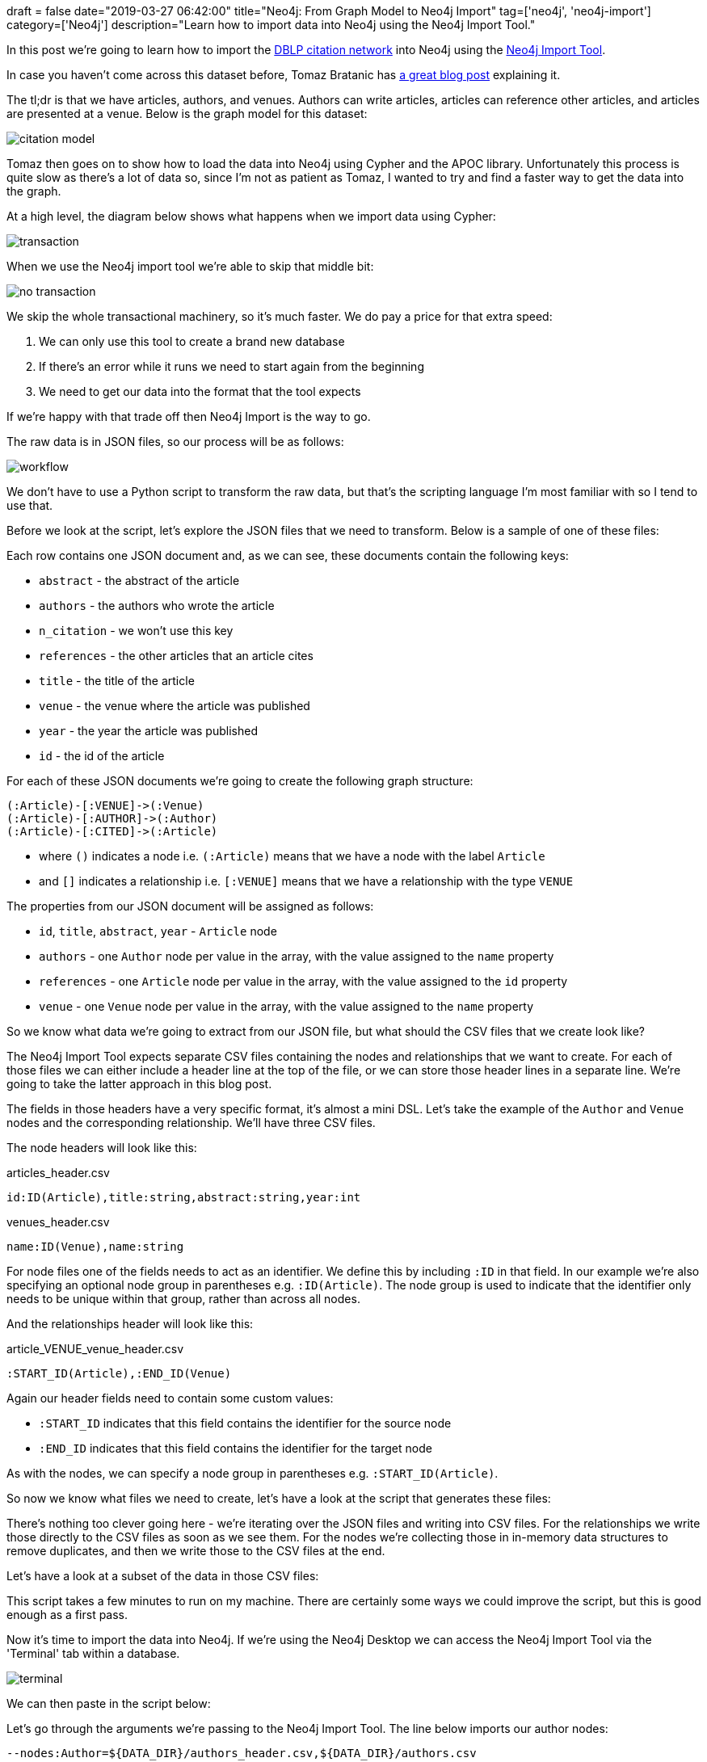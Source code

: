 +++
draft = false
date="2019-03-27 06:42:00"
title="Neo4j: From Graph Model to Neo4j Import"
tag=['neo4j', 'neo4j-import']
category=['Neo4j']
description="Learn how to import data into Neo4j using the Neo4j Import Tool."
+++


In this post we're going to learn how to import the https://aminer.org/citation[DBLP citation network^] into Neo4j using the https://neo4j.com/docs/operations-manual/current/tools/import/[Neo4j Import Tool^].

In case you haven't come across this dataset before, Tomaz Bratanic has https://tbgraph.wordpress.com/2018/09/09/article-recommendation-system-on-a-citation-network-using-personalized-pagerank-and-neo4j/[a great blog post^] explaining it.

The tl;dr is that we have articles, authors, and venues. Authors can write articles, articles can reference other articles, and articles are presented at a venue. Below is the graph model for this dataset:

image::{{<siteurl>}}/uploads/2019/03/citation-model.svg[]

Tomaz then goes on to show how to load the data into Neo4j using Cypher and the APOC library.
Unfortunately this process is quite slow as there's a lot of data so, since I'm not as patient as Tomaz, I wanted to try and find a faster way to get the data into the graph.

At a high level, the diagram below shows what happens when we import data using Cypher:

image::{{<siteurl>}}/uploads/2019/03/transaction.png[]

When we use the Neo4j import tool we're able to skip that middle bit:

image::{{<siteurl>}}/uploads/2019/03/no-transaction.png[]

We skip the whole transactional machinery, so it's much faster.
We do pay a price for that extra speed:

. We can only use this tool to create a brand new database
. If there's an error while it runs we need to start again from the beginning
. We need to get our data into the format that the tool expects

If we're happy with that trade off then Neo4j Import is the way to go.

The raw data is in JSON files, so our process will be as follows:

image::{{<siteurl>}}/uploads/2019/03/workflow.png[]

We don't have to use a Python script to transform the raw data, but that's the scripting language I'm most familiar with so I tend to use that.

Before we look at the script, let's explore the JSON files that we need to transform.
Below is a sample of one of these files:

++++
<script src="https://gist.github.com/mneedham/fea6c05086637730874c25ec298fc5aa.js"></script>
++++

Each row contains one JSON document and, as we can see, these documents contain the following keys:

* `abstract` - the abstract of the article
* `authors` - the authors who wrote the article
* `n_citation` - we won't use this key
* `references` - the other articles that an article cites
* `title` - the title of the article
*  `venue` - the venue where the article was published
* `year` - the year the article was published
* `id` - the id of the article

For each of these JSON documents we're going to create the following graph structure:

[source,cypher]
----
(:Article)-[:VENUE]->(:Venue)
(:Article)-[:AUTHOR]->(:Author)
(:Article)-[:CITED]->(:Article)
----

* where `()` indicates a node i.e. `(:Article)` means that we have a node with the label `Article`
* and `[]` indicates a relationship i.e. `[:VENUE]` means that we have a relationship with the type `VENUE`

The properties from our JSON document will be assigned as follows:

* `id`, `title`, `abstract`, `year` - `Article` node
* `authors` - one `Author` node per value in the array, with the value assigned to the `name` property
* `references` - one `Article` node per value in the array, with the value assigned to the `id` property
* `venue` - one `Venue` node per value in the array, with the value assigned to the `name` property

So we know what data we're going to extract from our JSON file, but what should the CSV files that we create look like?

The Neo4j Import Tool expects separate CSV files containing the nodes and relationships that we want to create.
For each of those files we can either include a header line at the top of the file, or we can store those header lines in a separate line.
We're going to take the latter approach in this blog post.

The fields in those headers have a very specific format, it's almost a mini DSL.
Let's take the example of the `Author` and `Venue` nodes and the corresponding relationship.
We'll have three CSV files.

The node headers will look like this:

articles_header.csv
[source, text]
----
id:ID(Article),title:string,abstract:string,year:int
----

venues_header.csv
[source, text]
----
name:ID(Venue),name:string
----

For node files one of the fields needs to act as an identifier.
We define this by including `:ID` in that field.
In our example we're also specifying an optional node group in parentheses e.g. `:ID(Article)`.
The node group is used to indicate that the identifier only needs to be unique within that group, rather than across all nodes.

And the relationships header will look like this:

article_VENUE_venue_header.csv
[source, text]
----
:START_ID(Article),:END_ID(Venue)
----

Again our header fields need to contain some custom values:

* `:START_ID` indicates that this field contains the identifier for the source node
* `:END_ID` indicates that this field contains the identifier for the target node

As with the nodes, we can specify a node group in parentheses e.g. `:START_ID(Article)`.

So now we know what files we need to create, let's have a look at the script that generates these files:

++++
<script src="https://gist.github.com/mneedham/51bdaaa1d4ec5b8ec9676462817a4b87.js"></script>
++++

There's nothing too clever going here - we're iterating over the JSON files and writing into CSV files.
For the relationships we write those directly to the CSV files as soon as we see them.
For the nodes we're collecting those in in-memory data structures to remove duplicates, and then we write those to the CSV files at the end.

Let's have a look at a subset of the data in those CSV files:

++++
<script src="https://gist.github.com/mneedham/1ace09bd1ef4b48418665ce928025154.js"></script>
++++

This script takes a few minutes to run on my machine.
There are certainly some ways we could improve the script, but this is good enough as a first pass.

Now it's time to import the data into Neo4j.
If we're using the Neo4j Desktop we can access the Neo4j Import Tool via the 'Terminal' tab within a database.

image::{{<siteurl>}}/uploads/2019/03/terminal.png[]

We can then paste in the script below:

++++
<script src="https://gist.github.com/mneedham/466cb70f3703ec48840d46e043b25406.js"></script>
++++

Let's go through the arguments we're passing to the Neo4j Import Tool.
The line below imports our author nodes:

```
--nodes:Author=${DATA_DIR}/authors_header.csv,${DATA_DIR}/authors.csv
```

The syntax of this part of the command is `--nodes:[:Label]=<"file1,file2,...">`.

It treats the files that we provide as if they're one big file, and the first line of the first file needs to contain the header line.
So in this line we're saying that we want to create one node for each entry in the `authors.csv` file, and each of those nodes should have the label `Author`.

The line below creates relationships between our `Author` and `Venue` nodes:

```
--relationships:VENUE=${DATA_DIR}/article_VENUE_venue_header.csv,${DATA_DIR}/article_VENUE_venue.csv
```

The syntax of this part of the command is `--relationships[:RELATIONSHIP_TYPE]=<"file1,file2,...">`

Again, it treats the files we provide as if they're one big file, so the first line of the first file must contain the header line.
In this line we're saying that we want to create a relationship with the type `VENUE` for each entry in the `article_VENUE_venue.csv` file.

Now if we run the script, we'll see the following output:

```
Neo4j version: 3.5.3
Importing the contents of these files into /home/markhneedham/.config/Neo4j Desktop/Application/neo4jDatabases/database-32ed444f-69cd-422c-81aa-0c634210ad50/installation-3.5.3/data/databases/graph.db:

Nodes:
  :Author
  /home/markhneedham/projects/dblp/data/authors_header.csv
  /home/markhneedham/projects/dblp/data/authors.csv

  :Article
  /home/markhneedham/projects/dblp/data/articles_header.csv
  /home/markhneedham/projects/dblp/data/articles.csv

  :Venue
  /home/markhneedham/projects/dblp/data/venues_header.csv
  /home/markhneedham/projects/dblp/data/venues.csv
Relationships:
  :REFERENCES
  /home/markhneedham/projects/dblp/data/article_REFERENCES_article_header.csv
  /home/markhneedham/projects/dblp/data/article_REFERENCES_article.csv

  :AUTHOR
  /home/markhneedham/projects/dblp/data/article_AUTHOR_author_header.csv
  /home/markhneedham/projects/dblp/data/article_AUTHOR_author.csv

  :VENUE
  /home/markhneedham/projects/dblp/data/article_VENUE_venue_header.csv
  /home/markhneedham/projects/dblp/data/article_VENUE_venue.csv

Available resources:
  Total machine memory: 31.27 GB
  Free machine memory: 1.93 GB
  Max heap memory : 910.50 MB
  Processors: 8
  Configured max memory: 27.34 GB
  High-IO: false

WARNING: heap size 910.50 MB may be too small to complete this import. Suggested heap size is 1.00 GBImport starting 2019-03-27 09:43:54.934+0000
  Estimated number of nodes: 7.84 M
  Estimated number of node properties: 24.08 M
  Estimated number of relationships: 36.99 M
  Estimated number of relationship properties: 0.00
  Estimated disk space usage: 4.78 GB
  Estimated required memory usage: 1.09 GB

IMPORT DONE in 2m 52s 306ms.
Imported:
  4850632 nodes
  37215467 relationships
  15328803 properties
Peak memory usage: 1.08 GB
```

And now let's start the database and have a look at the graph we've imported:

image::{{<siteurl>}}/uploads/2019/03/graph-citation.svg[]
